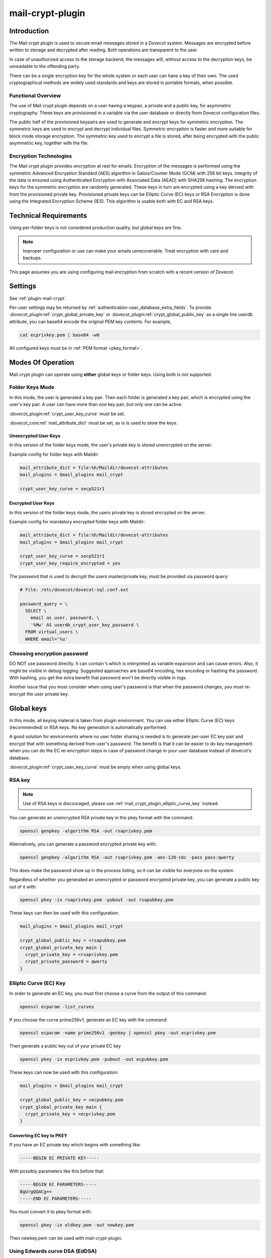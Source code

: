 .. _mail_crypt_plugin:

=================
mail-crypt-plugin
=================

Introduction
============

The Mail crypt plugin is used to secure email messages stored in a Dovecot
system. Messages are encrypted before written to storage and decrypted after
reading. Both operations are transparent to the user.

In case of unauthorized access to the storage backend, the messages will,
without access to the decryption keys, be unreadable to the offending party.

There can be a single encryption key for the whole system or each user can have
a key of their own. The used cryptographical methods are widely used standards
and keys are stored in portable formats, when possible.

Functional Overview
-------------------

The use of Mail crypt plugin depends on a user having a keypair, a private and
a public key, for asymmetric cryptography. These keys are provisioned in a
variable via the user database or directly from Dovecot configuration files.

The public half of the provisioned keypairs are used to generate and encrypt
keys for symmetric encryption. The symmetric keys are used to encrypt and
decrypt individual files. Symmetric encryption is faster and more suitable for
block mode storage encryption. The symmetric key used to encrypt a file is
stored, after being encrypted with the public asymmetric key, together with the
file.

Encryption Technologies
-----------------------

The Mail crypt plugin provides encryption at rest for emails. Encryption of the
messages is performed using the symmetric Advanced Encryption Standard (AES)
algorithm in Galois/Counter Mode (GCM) with 256 bit keys. Integrity of the data
is ensured using Authenticated Encryption with Associated Data (AEAD) with
SHA256 hashing. The encryption keys for the symmetric encryption are randomly
generated. These keys in turn are encrypted using a key derived with from the
provisioned private key. Provisioned private keys can be Elliptic Curve (EC)
keys or RSA Encryption is done using the Integrated Encryption Scheme (IES).
This algorithm is usable both with EC and RSA keys.

Technical Requirements
======================

.. dovecotadded:: 2.2.27

Using per-folder keys is not considered production quality, but global keys are
fine.

.. Note::

  Improper configuration or use can make your emails unrecoverable. Treat
  encryption with care and backups.

This page assumes you are using configuring mail encryption from scratch with
a recent version of Dovecot.


Settings
========

See :ref:`plugin-mail-crypt`.

Per-user settings may be returned by
:ref:`authentication-user_database_extra_fields`. To provide
:dovecot_plugin:ref:`crypt_global_private_key` or
:dovecot_plugin:ref:`crypt_global_public_key` as a single line userdb
attribute, you can base64 encode the original PEM key contents. For example,

.. code-block:: none

  cat ecprivkey.pem | base64 -w0

All configured keys must be in :ref:`PEM format <pkey_format>`.

Modes Of Operation
==================

Mail crypt plugin can operate using **either** global keys or folder keys.
Using both is not supported.

Folder Keys Mode
----------------

In this mode, the user is generated a key pair. Then each folder is generated a
key pair, which is encrypted using the user's key pair. A user can have more
than one key pair, but only one can be active.


:dovecot_plugin:ref:`crypt_user_key_curve` must be set.

:dovecot_core:ref:`mail_attribute_dict` must be set, as is is used to store the
keys.

Unencrypted User Keys
^^^^^^^^^^^^^^^^^^^^^

In this version of the folder keys mode, the user's private key is stored
unencrypted on the server.

Example config for folder keys with Maildir:

.. code-block:: none

  mail_attribute_dict = file:%h/Maildir/dovecot-attributes
  mail_plugins = $mail_plugins mail_crypt

  crypt_user_key_curve = secp521r1

Encrypted User Keys
^^^^^^^^^^^^^^^^^^^

In this version of the folder keys mode, the users private key is stored
encrypted on the server.

Example config for mandatory encrypted folder keys with Maildir:

.. code-block:: none

  mail_attribute_dict = file:%h/Maildir/dovecot-attributes
  mail_plugins = $mail_plugins mail_crypt

  crypt_user_key_curve = secp521r1
  crypt_user_key_require_encrypted = yes

The password that is used to decrypt the users master/private key, must be
provided via password query:

.. code-block:: none

  # File: /etc/dovecot/dovecot-sql.conf.ext

  password_query = \
    SELECT \
      email as user, password, \
      '%Mw' AS userdb_crypt_user_key_password \
    FROM virtual_users \
    WHERE email='%u'

Choosing encryption password
----------------------------

DO NOT use password directly. It can contain ``%`` which is interpreted as
variable expansion and can cause errors. Also, it might be visible in
debug logging. Suggested approaches are base64 encoding, hex encoding
or hashing the password. With hashing, you get the extra benefit that
password won't be directly visible in logs.

Another issue that you must consider when using user's password is that
when the password changes, *you must* re-encrypt the user private key.

Global keys
===========

In this mode, all keying material is taken from plugin environment. You can use
either Elliptic Curve (EC) keys (recommended) or RSA keys. No key generation
is automatically performed.

A good solution for environments where no user folder sharing is needed is to
generate per-user EC key pair and encrypt that with something derived from
user's password. The benefit is that it can be easier to do key management
when you can do the EC re-encryption steps in case of password change in your
user database instead of dovecot's database.

:dovecot_plugin:ref:`crypt_user_key_curve` must be empty when using global keys.

RSA key
-------

.. note:: Use of RSA keys is discouraged, please use
          :ref:`mail_crypt_plugin_elliptic_curve_key` instead.

You can generate an unencrypted RSA private key in the pkey format with the
command:

.. code-block:: none

  openssl genpkey -algorithm RSA -out rsaprivkey.pem

Alternatively, you can generate a password encrypted private key with:

.. code-block:: none

  openssl genpkey -algorithm RSA -out rsaprivkey.pem -aes-128-cbc -pass pass:qwerty

This does make the password show up in the process listing, so it can be
visible for everyone on the system.

Regardless of whether you generated an unencrypted or password encrypted
private key, you can generate a public key out of it with:

.. code-block:: none

  openssl pkey -in rsaprivkey.pem -pubout -out rsapubkey.pem

These keys can then be used with this configuration:

.. code-block:: none

  mail_plugins = $mail_plugins mail_crypt

  crypt_global_public_key = <rsapubkey.pem
  crypt_global_private_key main {
    crypt_private_key = <rsaprivkey.pem
    crypt_private_password = qwerty
  }

.. _mail_crypt_plugin_elliptic_curve_key:

Elliptic Curve (EC) Key
-----------------------

In order to generate an EC key, you must first choose a curve from the output
of this command:

.. code-block:: none

  openssl ecparam -list_curves

If you choose the curve prime256v1, generate an EC key with the command:

.. code-block:: none

  openssl ecparam -name prime256v1 -genkey | openssl pkey -out ecprivkey.pem

Then generate a public key out of your private EC key

.. code-block:: none

  openssl pkey -in ecprivkey.pem -pubout -out ecpubkey.pem

These keys can now be used with this configuration:

.. code-block:: none

  mail_plugins = $mail_plugins mail_crypt

  crypt_global_public_key = <ecpubkey.pem
  crypt_global_private_key main {
    crypt_private_key = <ecprivkey.pem
  }

.. _pkey_format:

Converting EC key to PKEY
^^^^^^^^^^^^^^^^^^^^^^^^^

If you have an EC private key which begins with something like:

.. code-block:: none

  -----BEGIN EC PRIVATE KEY-----

With possibly parameters like this before that:

.. code-block:: none

  -----BEGIN EC PARAMETERS-----
  BgUrgQQACg==
  -----END EC PARAMETERS-----

You must convert it to pkey format with:

.. code-block:: none

  openssl pkey -in oldkey.pem -out newkey.pem

Then newkey.pem can be used with mail-crypt-plugin.

Using Edwards curve DSA (EdDSA)
-------------------------------

.. dovecotadded:: 2.4.0,3.0.0

You can use EdSDA keys by using algorithm X25519 or X448 (case sensitive).

To generate a suitable keypair, use

.. code-block:: none

  openssl genpkey -algorithm X448 -out edprivkey.pem
  openssl pkey -in private.pem -pubout -out edpubkey.pem

Note that ED25519 keys are not suitable for X25519.

Base64-encoded Keys
===================

Mail-crypt plugin can read keys that are base64 encoded. This is intended
mostly for providing PEM keys via userdb.

Hence, this is possible:

.. code-block:: none

  openssl ecparam -name secp256k1 -genkey | openssl pkey | base64 -w0 > ecprivkey.pem
  base64 -d ecprivkey.pem | openssl ec -pubout | base64 -w0 > ecpubkey.pem

.. code-block:: none

  mail_plugins = $mail_plugins mail_crypt
  crypt_global_private_key main {
    # create the filter, but leave its settings empty
  }

  passdb {
    driver = static
    args = password=pass crypt_global_public_key=<content of ecpubkey.pem> crypt_global_private_key/main/private_key=<content of ecprivkey.pem>
  }

Read-only Mode
==============

If you have encrypted mailboxes that you need to read, but no longer want to
encrypt new mail, use empty :dovecot_plugin:ref:`crypt_write_algorithm` setting:

.. code-block:: none

  crypt_write_algorithm =
  crypt_global_private_key main {
    crypt_private_key = <server.key
  }

.. _mail_crypt_acl_plugin:

mail-crypt-plugin and ACLs
==========================

If you are using global keys, mails can be shared within the key scope. The
global key can be provided with several different scopes:

* Global scope: key is configured in ``dovecot.conf`` file
* Per-user(group) scope: key is configured in userdb file

With folder keys, key sharing can be done to single user, or to multiple users.
When a key is shared to a single user, and the user has a public key available, the
folder key is encrypted using recipient's public key. This requires the
``mail_crypt_acl`` plugin, which will enable accessing the encrypted shared folders.

If you have :dovecot_plugin:ref:`crypt_acl_require_secure_key_sharing`
enabled, you can't share the key to groups or someone with no public key.

Decrypting Files Encrypted with mail-crypt plugin
=================================================

You can use `decrypt.rb
<https://github.com/dovecot/tools/dcrypt-decrypt.rb>`__ to decrypt
encrypted files.

.. _fs-crypt:

fs-crypt
========

The fs-crypt is a :ref:`lib-fs wrapper <fs>` that can encrypt and decrypt files.
It works similarly to the :ref:`fs-compress wrapper <fs-compress>`.
It can be used to encrypt e.g.:

* FTS index objects (:dovecot_plugin:ref:`fts_dovecot`)
* External mail attachments (:dovecot_core:ref:`mail_attachment`)

Note that fs-crypt and the fs-compress wrapper can be also combined.
Please make sure that compression is always applied before encryption. See
:ref:`plugin-fs-compress` for an example and more details about compression.

fs-crypt settings
-----------------

See :ref:`plugin-mail-crypt` for generic mail-crypt settings.

.. dovecot_plugin:setting:: fs_crypt_read_plain_fallback
   :plugin: mail-crypt
   :values: @boolean
   :default: no

   If enabled, files that are not encrypted are returned as-is. By default
   it results in a read error.

To encrypt/decrypt files manually, you can use

.. code-block:: none

  doveadm \
    -o fs_driver=crypt \
    -o fs_parent/fs_driver=posix \
    -o crypt_private_key="$(cat pubkey.pem)" \
    -o crypt_global_private_key=main \
    -o crypt_global_private_key/main/crypt_private_key="$(cat privkey.pem)" \
    fs get/put '' path/to/input-file [/path/to/output-file]

doveadm plugin
==============

The following commands are made available via doveadm.

``doveadm mailbox cryptokey generate``
--------------------------------------

.. code-block:: none

  doveadm [-o crypt_user_key_password=some_password] mailbox cryptokey generate [-u username | -A] [-Rf] [-U] mailbox-mask [mailbox-mask ...]

Generate new keypair for user or folder.

* -o - Dovecot option, needed if you use password protected keys
* -u - Username or mask to operate on
* -A - All users
* -R - Re-encrypt all folder keys with current active user key
* -f - Force keypair creation, normally keypair is only created if none found
* -U - Operate on user keypair only

To generate new active user key and re-encrypt all your keys with it can be
done with

.. code-block:: none

  doveadm mailbox cryptokey generate -u username -UR

This can be used to generate new user keypair and re-encrypt and create folder
keys.

.. Note::

  You must provide password if you want to generate password-protected keypair
  right away. You can also use doveadm mailbox cryptokey password to secure it.

``doveadm mailbox cryptokey list``
----------------------------------

.. code-block:: none

  doveadm mailbox cryptokey list [-u username | -A] [-U] mailbox-mask [mailbox-mask ...]

* -u - Username or mask to operate on
* -A - All users
* -U - Operate on user keypair only

Will list all keys for user or mailbox.

``doveadm mailbox cryptokey export``
------------------------------------

.. code-block:: none

  doveadm [-o crypt_user_key_password=some_password] mailbox cryptokey export [-u username | -A] [-U] mailbox-mask [mailbox-mask ...]

* -u - Username or mask to operate on
* -A - All users
* -U - Operate on user keypair only

Exports user or folder private keys.

``doveadm mailbox cryptokey password``
--------------------------------------

.. code-block:: none

  doveadm mailbox cryptokey password [-u username | -A] [-N | -n password] [-O | -o password] [-C]

* -u - Username or mask to operate on
* -A - All users
* -N - Ask new password
* -n - New password
* -O - Ask old password
* -o - Old password
* -C - Clear password

Sets, changes or clears password for user's private key.
